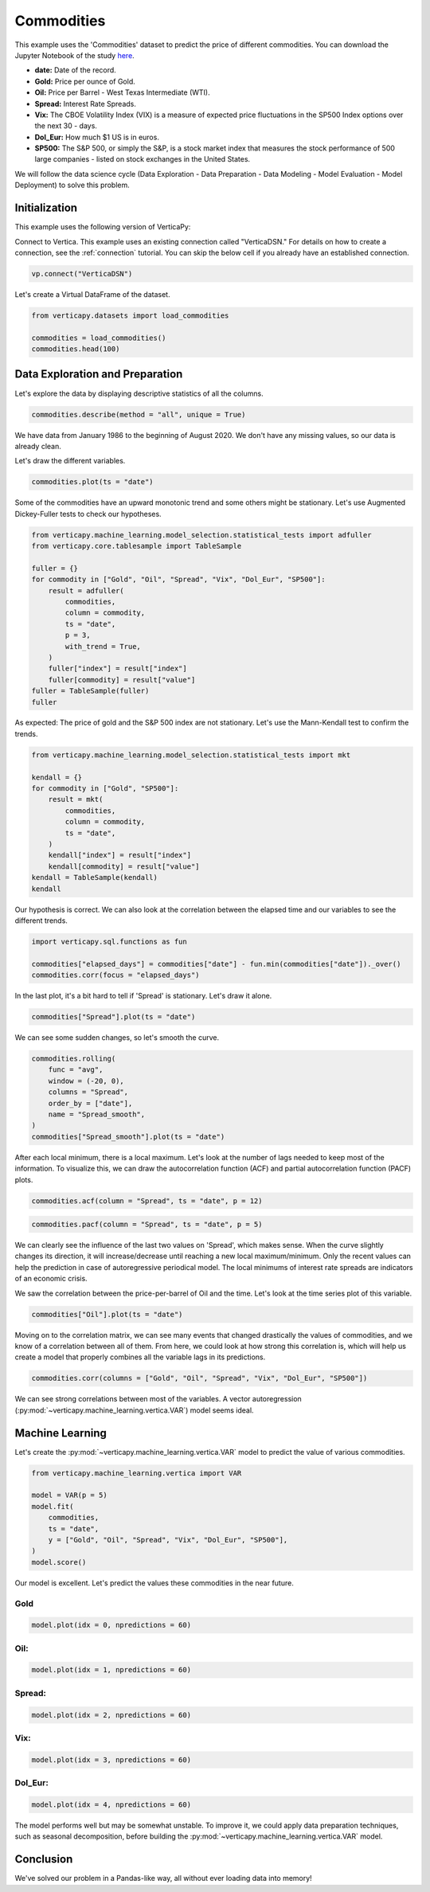 .. _examples.learn.commodities:

Commodities
============

This example uses the 'Commodities' dataset to predict the price of different commodities. You can download the Jupyter Notebook of the study `here <https://github.com/vertica/VerticaPy/blob/master/examples/learn/winequality/winequality.ipynb>`_.

- **date:** Date of the record.
- **Gold:** Price per ounce of Gold.
- **Oil:** Price per Barrel - West Texas Intermediate (WTI).
- **Spread:** Interest Rate Spreads.
- **Vix:** The CBOE Volatility Index (VIX) is a measure of expected price fluctuations in the SP500 Index options over the next 30 - days.
- **Dol_Eur:** How much $1 US is in euros.
- **SP500:** The S&P 500, or simply the S&P, is a stock market index that measures the stock performance of 500 large companies - listed on stock exchanges in the United States.

We will follow the data science cycle (Data Exploration - Data Preparation - Data Modeling - Model Evaluation - Model Deployment) to solve this problem.

Initialization
---------------

This example uses the following version of VerticaPy:

.. ipython:: python
    
    import verticapy as vp

    vp.__version__

Connect to Vertica. This example uses an existing connection called "VerticaDSN." 
For details on how to create a connection, see the :ref:`connection` tutorial.
You can skip the below cell if you already have an established connection.

.. code-block:: python
    
    vp.connect("VerticaDSN")

Let's create a Virtual DataFrame of the dataset.

.. code-block:: python

    from verticapy.datasets import load_commodities

    commodities = load_commodities()
    commodities.head(100)

.. ipython:: python
    :suppress:
    :okwarning:

    from verticapy.datasets import load_commodities
    commodities = load_commodities()
    res = commodities.head(100)
    html_file = open("/project/data/VerticaPy/docs/figures/examples_commodities_table_head.html", "w")
    html_file.write(res._repr_html_())
    html_file.close()

.. raw:: html
    :file: /project/data/VerticaPy/docs/figures/examples_commodities_table_head.html

Data Exploration and Preparation
---------------------------------

Let's explore the data by displaying descriptive statistics of all the columns.

.. code-block:: python

    commodities.describe(method = "all", unique = True)

.. ipython:: python
    :suppress:
    :okwarning:

    res = commodities.describe(method = "all", unique = True)
    html_file = open("/project/data/VerticaPy/docs/figures/examples_commodities_table_describe.html", "w")
    html_file.write(res._repr_html_())
    html_file.close()

.. raw:: html
    :file: /project/data/VerticaPy/docs/figures/examples_commodities_table_describe.html

We have data from January 1986 to the beginning of August 2020. We don't have any missing values, so our data is already clean.

Let's draw the different variables.

.. code-block:: python

    commodities.plot(ts = "date")

.. ipython:: python
    :suppress:
    :okwarning:

    import verticapy
    verticapy.set_option("plotting_lib", "plotly")
    fig = commodities.plot(ts = "date")
    fig.write_html("/project/data/VerticaPy/docs/figures/examples_commodities_table_plot.html")

.. raw:: html
    :file: /project/data/VerticaPy/docs/figures/examples_commodities_table_plot.html

Some of the commodities have an upward monotonic trend and some others might be stationary. Let's use Augmented Dickey-Fuller tests to check our hypotheses.

.. code-block:: python

    from verticapy.machine_learning.model_selection.statistical_tests import adfuller
    from verticapy.core.tablesample import TableSample

    fuller = {}
    for commodity in ["Gold", "Oil", "Spread", "Vix", "Dol_Eur", "SP500"]:
        result = adfuller(
            commodities,
            column = commodity,
            ts = "date",
            p = 3,
            with_trend = True,
        )
        fuller["index"] = result["index"]
        fuller[commodity] = result["value"]
    fuller = TableSample(fuller)
    fuller

.. ipython:: python
    :suppress:
    :okwarning:

    from verticapy.machine_learning.model_selection.statistical_tests import adfuller
    from verticapy.core.tablesample import TableSample

    fuller = {}
    for commodity in ["Gold", "Oil", "Spread", "Vix", "Dol_Eur", "SP500"]:
        result = adfuller(
            commodities,
            column = commodity,
            ts = "date",
            p = 3,
            with_trend = True,
        )
        fuller["index"] = result["index"]
        fuller[commodity] = result["value"]
    fuller = TableSample(fuller)
    res = fuller
    html_file = open("/project/data/VerticaPy/docs/figures/examples_commodities_table_adfuller.html", "w")
    html_file.write(res._repr_html_())
    html_file.close()

.. raw:: html
    :file: /project/data/VerticaPy/docs/figures/examples_commodities_table_adfuller.html

As expected: The price of gold and the S&P 500 index are not stationary. Let's use the Mann-Kendall test to confirm the trends.

.. code-block:: python

    from verticapy.machine_learning.model_selection.statistical_tests import mkt

    kendall = {}
    for commodity in ["Gold", "SP500"]:
        result = mkt(
            commodities,
            column = commodity,
            ts = "date",
        )
        kendall["index"] = result["index"]
        kendall[commodity] = result["value"]
    kendall = TableSample(kendall)
    kendall

.. ipython:: python
    :suppress:
    :okwarning:

    from verticapy.machine_learning.model_selection.statistical_tests import mkt

    kendall = {}
    for commodity in ["Gold", "SP500"]:
        result = mkt(
            commodities,
            column = commodity,
            ts = "date",
        )
        kendall["index"] = result["index"]
        kendall[commodity] = result["value"]
    kendall = TableSample(kendall)
    res = kendall
    html_file = open("/project/data/VerticaPy/docs/figures/examples_commodities_table_kendall.html", "w")
    html_file.write(res._repr_html_())
    html_file.close()

.. raw:: html
    :file: /project/data/VerticaPy/docs/figures/examples_commodities_table_kendall.html

Our hypothesis is correct. We can also look at the correlation between the elapsed time and our variables to see the different trends.

.. code-block:: python

    import verticapy.sql.functions as fun

    commodities["elapsed_days"] = commodities["date"] - fun.min(commodities["date"])._over()
    commodities.corr(focus = "elapsed_days")

.. ipython:: python
    :suppress:
    :okwarning:

    import verticapy.sql.functions as fun

    commodities["elapsed_days"] = commodities["date"] - fun.min(commodities["date"])._over()
    fig = commodities.corr(focus = "elapsed_days")
    fig.write_html("/project/data/VerticaPy/docs/figures/examples_commodities_table_corr_1.html")

.. raw:: html
    :file: /project/data/VerticaPy/docs/figures/examples_commodities_table_corr_1.html

In the last plot, it's a bit hard to tell if 'Spread' is stationary. Let's draw it alone.

.. code-block:: python

    commodities["Spread"].plot(ts = "date")

.. ipython:: python
    :suppress:
    :okwarning:

    fig = commodities["Spread"].plot(ts = "date")
    fig.write_html("/project/data/VerticaPy/docs/figures/examples_commodities_table_plot_2.html")

.. raw:: html
    :file: /project/data/VerticaPy/docs/figures/examples_commodities_table_plot_2.html

We can see some sudden changes, so let's smooth the curve.

.. code-block:: python

    commodities.rolling(
        func = "avg",
        window = (-20, 0),
        columns = "Spread",
        order_by = ["date"],
        name = "Spread_smooth",
    )
    commodities["Spread_smooth"].plot(ts = "date")

.. ipython:: python
    :suppress:
    :okwarning:

    commodities.rolling(
        func = "avg",
        window = (-20, 0),
        columns = "Spread",
        order_by = ["date"],
        name = "Spread_smooth",
    )
    fig = commodities["Spread_smooth"].plot(ts = "date")
    fig.write_html("/project/data/VerticaPy/docs/figures/examples_commodities_table_plot_3.html")

.. raw:: html
    :file: /project/data/VerticaPy/docs/figures/examples_commodities_table_plot_3.html

After each local minimum, there is a local maximum. Let's look at the number of lags needed to keep most of the information. To visualize this, we can draw the autocorrelation function (ACF) and partial autocorrelation function (PACF) plots.

.. code-block:: python

    commodities.acf(column = "Spread", ts = "date", p = 12)

.. ipython:: python
    :suppress:
    :okwarning:

    fig = commodities.acf(column = "Spread", ts = "date", p = 12)
    fig.write_html("/project/data/VerticaPy/docs/figures/examples_commodities_table_plot_acf_2.html")

.. raw:: html
    :file: /project/data/VerticaPy/docs/figures/examples_commodities_table_plot_acf_2.html

.. code-block:: python

    commodities.pacf(column = "Spread", ts = "date", p = 5)

.. ipython:: python
    :suppress:
    :okwarning:

    fig = commodities.pacf(column = "Spread", ts = "date", p = 5)
    fig.write_html("/project/data/VerticaPy/docs/figures/examples_commodities_table_plot_pacf_2.html")

.. raw:: html
    :file: /project/data/VerticaPy/docs/figures/examples_commodities_table_plot_pacf_2.html

We can clearly see the influence of the last two values on 'Spread', which makes sense. When the curve slightly changes its direction, it will increase/decrease until reaching a new local maximum/minimum. Only the recent values can help the prediction in case of autoregressive periodical model. The local minimums of interest rate spreads are indicators of an economic crisis.

We saw the correlation between the price-per-barrel of Oil and the time. Let's look at the time series plot of this variable.

.. code-block:: python

    commodities["Oil"].plot(ts = "date")

.. ipython:: python
    :suppress:
    :okwarning:

    fig = commodities["Oil"].plot(ts = "date")
    fig.write_html("/project/data/VerticaPy/docs/figures/examples_commodities_table_plot_4.html")

.. raw:: html
    :file: /project/data/VerticaPy/docs/figures/examples_commodities_table_plot_4.html

Moving on to the correlation matrix, we can see many events that changed drastically the values of commodities, and we know of a correlation between all of them. From here, we could look at how strong this correlation is, which will help us create a model that properly combines all the variable lags in its predictions.

.. code-block:: python

    commodities.corr(columns = ["Gold", "Oil", "Spread", "Vix", "Dol_Eur", "SP500"])

.. ipython:: python
    :suppress:
    :okwarning:

    fig = commodities.corr(columns = ["Gold", "Oil", "Spread", "Vix", "Dol_Eur", "SP500"])
    fig.write_html("/project/data/VerticaPy/docs/figures/examples_commodities_table_corr_2.html")

.. raw:: html
    :file: /project/data/VerticaPy/docs/figures/examples_commodities_table_corr_2.html

We can see strong correlations between most of the variables. A vector autoregression (:py:mod:`~verticapy.machine_learning.vertica.VAR`) model seems ideal.

Machine Learning
-----------------

Let's create the :py:mod:`~verticapy.machine_learning.vertica.VAR` model to predict the value of various commodities.

.. code-block:: python

    from verticapy.machine_learning.vertica import VAR

    model = VAR(p = 5)
    model.fit(
        commodities,
        ts = "date",
        y = ["Gold", "Oil", "Spread", "Vix", "Dol_Eur", "SP500"],
    )
    model.score()

.. ipython:: python
    :suppress:
    :okwarning:

    from verticapy.machine_learning.vertica import VAR

    model = VAR(p = 5)
    model.fit(
        commodities,
        ts = "date",
        y = ["Gold", "Oil", "Spread", "Vix", "Dol_Eur", "SP500"],
    )
    res = model.score()
    html_file = open("/project/data/VerticaPy/docs/figures/examples_commodities_table_ml_score.html", "w")
    html_file.write(res._repr_html_())
    html_file.close()

.. raw:: html
    :file: /project/data/VerticaPy/docs/figures/examples_commodities_table_ml_score.html

Our model is excellent. Let's predict the values these commodities in the near future.

Gold
+++++

.. code-block:: python

    model.plot(idx = 0, npredictions = 60)

.. ipython:: python
    :suppress:
    :okwarning:

    fig = model.plot(idx = 0, npredictions = 60)
    fig.write_html("/project/data/VerticaPy/docs/figures/examples_commodities_table_pred_plot_0.html")

.. raw:: html
    :file: /project/data/VerticaPy/docs/figures/examples_commodities_table_pred_plot_0.html

Oil:
+++++

.. code-block:: python

    model.plot(idx = 1, npredictions = 60)

.. ipython:: python
    :suppress:
    :okwarning:

    fig = model.plot(idx = 1, npredictions = 60)
    fig.write_html("/project/data/VerticaPy/docs/figures/examples_commodities_table_pred_plot_1.html")

.. raw:: html
    :file: /project/data/VerticaPy/docs/figures/examples_commodities_table_pred_plot_1.html

Spread:
++++++++

.. code-block:: python

    model.plot(idx = 2, npredictions = 60)

.. ipython:: python
    :suppress:
    :okwarning:

    fig = model.plot(idx = 2, npredictions = 60)
    fig.write_html("/project/data/VerticaPy/docs/figures/examples_commodities_table_pred_plot_2.html")

.. raw:: html
    :file: /project/data/VerticaPy/docs/figures/examples_commodities_table_pred_plot_2.html

Vix:
+++++

.. code-block:: python

    model.plot(idx = 3, npredictions = 60)

.. ipython:: python
    :suppress:
    :okwarning:

    fig = model.plot(idx = 3, npredictions = 60)
    fig.write_html("/project/data/VerticaPy/docs/figures/examples_commodities_table_pred_plot_3.html")

.. raw:: html
    :file: /project/data/VerticaPy/docs/figures/examples_commodities_table_pred_plot_3.html

Dol_Eur:
+++++++++

.. code-block:: python

    model.plot(idx = 4, npredictions = 60)

.. ipython:: python
    :suppress:
    :okwarning:

    fig = model.plot(idx = 4, npredictions = 60)
    fig.write_html("/project/data/VerticaPy/docs/figures/examples_commodities_table_pred_plot_4.html")

.. raw:: html
    :file: /project/data/VerticaPy/docs/figures/examples_commodities_table_pred_plot_4.html

The model performs well but may be somewhat unstable. To improve it, we could apply data preparation techniques, such as seasonal decomposition, before building the :py:mod:`~verticapy.machine_learning.vertica.VAR` model.

Conclusion
-----------

We've solved our problem in a Pandas-like way, all without ever loading data into memory!